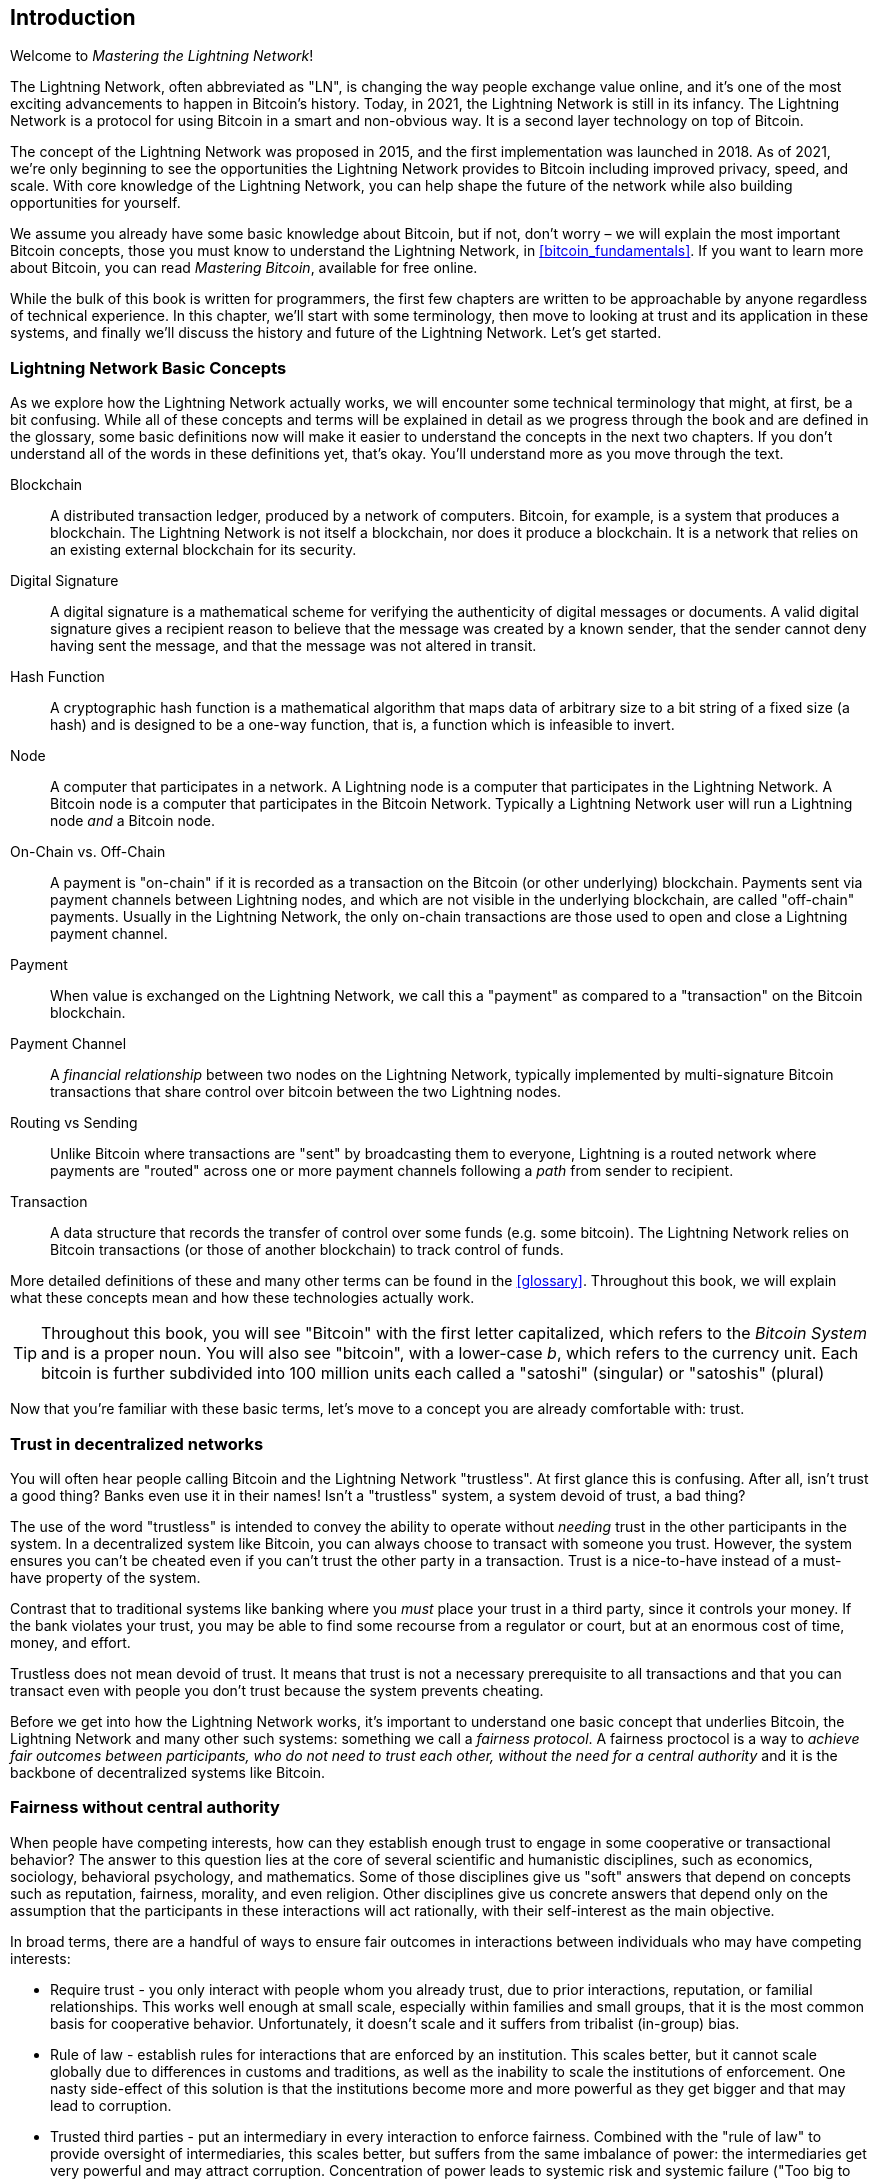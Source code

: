 [role="pagenumrestart"]
[[intro_what_is_the_lightning_network]]
== Introduction

Welcome to _Mastering the Lightning Network_!

The Lightning Network, often abbreviated as "LN", is changing the way people exchange value online, and it's one of the most exciting advancements to happen in Bitcoin's history.
Today, in 2021, the Lightning Network is still in its infancy. The Lightning Network is a protocol for using Bitcoin in a smart and non-obvious way. It is a second layer technology on top of Bitcoin.

The concept of the Lightning Network was proposed in 2015, and the first implementation was launched in 2018. As of 2021, we're only beginning to see the opportunities the Lightning Network provides to Bitcoin including improved privacy, speed, and scale.
With core knowledge of the Lightning Network, you can help shape the future of the network while also building opportunities for yourself.

We assume you already have some basic knowledge about Bitcoin, but if not, don't worry – we will explain the most important Bitcoin concepts, those you must know to understand the Lightning Network, in <<bitcoin_fundamentals>>. If you want to learn more about Bitcoin, you can read _Mastering Bitcoin_, available for free online.

While the bulk of this book is written for programmers, the first few chapters are written to be approachable by anyone regardless of technical experience. In this chapter, we'll start with some terminology, then move to looking at trust and its application in these systems, and finally we'll discuss the history and future of the Lightning Network. Let's get started.


=== Lightning Network Basic Concepts

As we explore how the Lightning Network actually works, we will encounter some technical terminology that might, at first, be a bit confusing. While all of these concepts and terms will be explained in detail as we progress through the book and are defined in the glossary, some basic definitions now will make it easier to understand the concepts in the next two chapters. If you don't understand all of the words in these definitions yet, that's okay. You'll understand more as you move through the text.

Blockchain:: A distributed transaction ledger, produced by a network of computers. Bitcoin, for example, is a system that produces a blockchain. The Lightning Network is not itself a blockchain, nor does it produce a blockchain. It is a network that relies on an existing external blockchain for its security.

Digital Signature:: A digital signature is a mathematical scheme for verifying the authenticity of digital messages or documents. A valid digital signature gives a recipient reason to believe that the message was created by a known sender, that the sender cannot deny having sent the message, and that the message was not altered in transit.

Hash Function:: A cryptographic hash function is a mathematical algorithm that maps data of arbitrary size to a bit string of a fixed size (a hash) and is designed to be a one-way function, that is, a function which is infeasible to invert.

Node:: A computer that participates in a network. A Lightning node is a computer that participates in the Lightning Network. A Bitcoin node is a computer that participates in the Bitcoin Network. Typically a Lightning Network user will run a Lightning node _and_ a Bitcoin node.

On-Chain vs. Off-Chain:: A payment is "on-chain" if it is recorded as a transaction on the Bitcoin (or other underlying) blockchain. Payments sent via payment channels between Lightning nodes, and which are not visible in the underlying blockchain, are called "off-chain" payments. Usually in the Lightning Network, the only on-chain transactions are those used to open and close a Lightning payment channel.

Payment:: When value is exchanged on the Lightning Network, we call this a "payment" as compared to a "transaction" on the Bitcoin blockchain.

Payment Channel:: A _financial relationship_ between two nodes on the Lightning Network, typically implemented by multi-signature Bitcoin transactions that share control over bitcoin between the two Lightning nodes.

Routing vs Sending:: Unlike Bitcoin where transactions are "sent" by broadcasting them to everyone, Lightning is a routed network where payments are "routed" across one or more payment channels following a _path_ from sender to recipient.

Transaction:: A data structure that records the transfer of control over some funds (e.g. some bitcoin). The Lightning Network relies on Bitcoin transactions (or those of another blockchain) to track control of funds.

More detailed definitions of these and many other terms can be found in the <<glossary>>. Throughout this book, we will explain what these concepts mean and how these technologies actually work.

[TIP]
====
Throughout this book, you will see "Bitcoin" with the first letter capitalized, which refers to the _Bitcoin System_ and is a proper noun. You will also see "bitcoin", with a lower-case _b_, which refers to the currency unit. Each bitcoin is further subdivided into 100 million units each called a "satoshi" (singular) or "satoshis" (plural)
====

Now that you're familiar with these basic terms, let's move to a concept you are already comfortable with: trust.


=== Trust in decentralized networks

You will often hear people calling Bitcoin and the Lightning Network "trustless". At first glance this is confusing. After all, isn't trust a good thing? Banks even use it in their names! Isn't a "trustless" system, a system devoid of trust, a bad thing?

The use of the word "trustless" is intended to convey the ability to operate without _needing_ trust in the other participants in the system. In a decentralized system like Bitcoin, you can always choose to transact with someone you trust. However, the system ensures you can't be cheated even if you can't trust the other party in a transaction. Trust is a nice-to-have instead of a must-have property of the system.

Contrast that to traditional systems like banking where you _must_ place your trust in a third party, since it controls your money. If the bank violates your trust, you may be able to find some recourse from a regulator or court, but at an enormous cost of time, money, and effort.

Trustless does not mean devoid of trust. It means that trust is not a necessary prerequisite to all transactions and that you can transact even with people you don't trust because the system prevents cheating.

Before we get into how the Lightning Network works, it's important to understand one basic concept that underlies Bitcoin, the Lightning Network and many other such systems: something we call a _fairness protocol_. A fairness proctocol is a way to _achieve fair outcomes between participants, who do not need to trust each other, without the need for a central authority_ and it is the backbone of decentralized systems like Bitcoin.


=== Fairness without central authority

When people have competing interests, how can they establish enough trust to engage in some cooperative or transactional behavior? The answer to this question lies at the core of several scientific and humanistic disciplines, such as economics, sociology, behavioral psychology, and mathematics. Some of those disciplines give us "soft" answers that depend on concepts such as reputation, fairness, morality, and even religion. Other disciplines give us concrete answers that depend only on the assumption that the participants in these interactions will act rationally, with their self-interest as the main objective.

In broad terms, there are a handful of ways to ensure fair outcomes in interactions between individuals who may have competing interests:

* Require trust - you only interact with people whom you already trust, due to prior interactions, reputation, or familial relationships. This works well enough at small scale, especially within families and small groups, that it is the most common basis for cooperative behavior. Unfortunately, it doesn't scale and it suffers from tribalist (in-group) bias.

* Rule of law - establish rules for interactions that are enforced by an institution. This scales better, but it cannot scale globally due to differences in customs and traditions, as well as the inability to scale the institutions of enforcement. One nasty side-effect of this solution is that the institutions become more and more powerful as they get bigger and that may lead to corruption.

* Trusted third parties - put an intermediary in every interaction to enforce fairness. Combined with the "rule of law" to provide oversight of intermediaries, this scales better, but suffers from the same imbalance of power: the intermediaries get very powerful and may attract corruption. Concentration of power leads to systemic risk and systemic failure ("Too big to fail").

* Game theoretical fairness protocols - this last category emerges from the combination of the internet and cryptography and is the subject of this section. Let's see how it works and what its advantages and disadvantages are.

==== Trusted protocols without intermediaries

Cryptographic systems like Bitcoin and the Lightning Network are systems that allow you to transact with people (and computers) that you don't trust. This is often referred to as "trustless" operation, even though it is not actually trustless. You have to trust in the software that you run, and you have to trust that the protocol implemented by that software will result in fair outcomes.

The big distinction between a cryptographic system like this and a traditional financial system is that in traditional finance you have a _trusted third party_, for example a bank, to ensure that outcomes are fair. A significant problem with such systems is that they give too much power to the third party, and they are also vulnerable to a _single point of failure_. If the trusted third party itself violates trust or attempts to cheat, the basis of trust breaks.

As you study cryptographic systems, you will notice a certain pattern: instead of relying on a trusted third party, these systems attempt to prevent unfair outcomes by using a system of incentives and disincentives. In cryptographic systems you place trust in the _protocol_, which is effectively a system with a set of rules that, if properly designed, will correctly apply the desired incentives and disincentives. The advantage of this approach is two-fold. Not only do you avoid trusting a third party, you also reduce the need to enforce fair outcomes. So long as the participants follow the agreed protocol and stay within the system, the incentive mechanism in that protocol achieves fair outcomes without enforcement.

The use of incentives and disincentives to achieve fair outcomes is one aspect of a branch of mathematics called _game theory_, which studies "models of strategic interaction among rational decision makers" footnote:[Wikipedia "Game Theory": https://en.wikipedia.org/wiki/Game_theory]. Cryptographic systems that control financial interactions between participants, such as Bitcoin and the Lightning Network, rely heavily on game theory to prevent participants from cheating and allow participants who don't trust each other to achieve fair outcomes.

While game theory and its use in cryptographic systems may appear confounding and unfamiliar at first, chances are you're already familiar with these systems in your everyday life; you just don't recognize them yet. Below we'll use a simple example from childhood to help us identify the basic pattern. Once you understand the basic pattern, you will see it everywhere in the blockchain space and you will come to recognize it quickly and intuitively.

In this book, we call this pattern a _Fairness Protocol_ defined as a process that uses a system of incentives and/or disincentives to ensure fair outcomes for participants who don't trust each other. Enforcement of a fairness protocol is only necessary to ensure that the participants can't escape the incentives or disincentives.

==== A fairness protocol in action

Let's look at an example of a fairness protocol, which you may already be familiar with.

Imagine a family lunch, with a parent and two children. The children are fussy eaters and the only thing they will agree to eat is fried potatoes. The parent has prepared a bowl of fried potatoes ("french fries" or "chips" depending on which English dialect you use). The two siblings must share the plate of chips. The parent must ensure a fair distribution of chips to each child, otherwise the parent will have to hear constant complaining (maybe all day) and there's always a possibility of an unfair situation escalating to violence. What is a parent to do?

There are a few different ways that fairness can be achieved in this strategic interaction between two siblings that do not trust each other and have competing interests. The naive but commonly used method is for the parent to use their authority as a trusted third party: they split the bowl of chips into two servings. This is similar to traditional finance, where a bank, accountant or lawyer acts as a trusted third party to prevent any cheating between two parties who want to transact.

The problem with this scenario is that it vests a lot of power and responsiblity in the hands of the trusted third party. In this example, the parent is fully responsible for the equal allocation of chips, the parties merely wait, watch, and complain.  The children accuse the parent of playing favorites and not allocating the chips fairly. The siblings fight over the chips, yelling "that chip is bigger!", and dragging the parent into their fight. It sounds awful, doesn't it? Should the parent yell louder? Take all of the chips away? Threaten to never make chips again and let those ungrateful children go hungry?

A much better solution exists: the siblings are taught to play a game called "split and choose". At each lunch one sibling splits the bowl of chips into two servings and the *other* sibling gets to choose which serving they want. Almost immediately, the siblings figure out the dynamic of this game. If the one splitting makes a mistake or tries to cheat, the other sibling can "punish" them by choosing the bigger bowl. It is in the best interest of both siblings, but especially the one splitting the bowl, to play fair. Only the cheater loses in this scenario. The parent doesn't even have to use their authority or enforce fairness. All the parent has to do is _enforce the protocol_; as long as the siblings cannot escape their assigned roles of "splitter" and "chooser", the protocol itself ensures a fair outcome without the need for any intervention. The parent can't play favorites or distort the outcome.

[WARNING]
====
While the infamous chip battles of the 1980's neatly illustrate the point, any similarity between the scenario above and any of the authors' actual childhood experiences with their cousins is entirely coincidental... Or is it?
====

==== Security primitives as building blocks

In order for a fairness protocol like this to work, there need to be certain guarantees, or _security primitives_, that can be combined to ensure enforcement. The first security primitive is _strict time ordering/sequencing_: the "splitting" action must happen before the "choosing" action. It's not immediately obvious, but unless you can guarantee that action A happens before action B, then the protocol falls apart. The second security primitive is _commitment with non-repudiation_. Each sibling must commit to their choice of role: either splitter or chooser. Also, once the splitting has been completed, the splitter is committed to the split they created - they cannot repudiate that choice and go try again.

Cryptographic systems offer a number of security primitives that can be combined in different ways to construct a fairness protocol. In addition to sequencing and commitment, we can also use many other tools:

- Hash functions to fingerprint data, as a form of commitment, or as the basis for a digital signature.
- Digital signatures for authentication, non-repudiation, and proof of ownership of a secret.
- Encryption/decryption to restrict access to information to authorized participants only.

This is only a small list of a whole "menagerie" of security and cryptographic primitives that are in use. More basic primitives and combinations are invented all the time.

In our real-life example, we saw one form of fairness protocol called "split and choose". This is just one of a myriad different fairness protocols that can be built by combining the building blocks of security primitives in different ways. But the basic pattern is always the same: two or more participants interact without trusting each other, by engaging in a series of steps that are part of an agreed protocol. The protocol's steps arrange incentives and disincentives to ensure that if the participants are rational, cheating is counter-productive and fairness is the automatic outcome. Enforcement is not necessary to get fair outcomes - it is only necessary to keep the participants from breaking out of the agreed protocol.

Now that you understand this basic pattern, you will start seeing it everywhere in Bitcoin, the Lightning Network and many other systems. Let's look at some specific examples next.

==== Example of the fairness protocol

The most prominent example of a "fairness protocol" is Bitcoin's consensus algorithm, _Proof of Work_ (PoW). In Bitcoin, miners compete to verify transactions and aggregate them in blocks. To ensure that the miners do not cheat, without entrusting them with authority, Bitcoin uses a system of incentives and disincentives. Miners have to use a lot of electricity doing "work" that is embedded as a "proof" inside every block. This is achieved because of a property of hash functions where the output value is randomly distributed across the entire range of possible outputs. If miners succeed in producing a valid block fast enough, they are rewarded by earning the block reward for that block. Forcing miners to use a lot of electricity before the network considers their block means that they have an incentive to correctly validate the transactions in the block. If they cheat or make any kind of mistake, their block is rejected and the electricity they used to "prove" it is wasted. No one needs to force miners to produce valid blocks; the reward and punishment incentivize them to do so. All the protocol needs to do is ensure that only valid blocks with proof of work are accepted.

The "fairness protocol" pattern can also be found in many different aspects of the Lightning Network:

* Those who fund channels make sure that they have a refund transaction signed before they publish the funding transaction.

* Whenever a channel is moved to a new state, the old state is "revoked" by ensuring that if anyone tries to broadcast it, they lose the entire balance and get punished.

* Those who forward payments know that if they commit funds forward, they can either get a refund or they get paid by the node preceding them.

Again and again, we see this pattern. Fair outcomes are not enforced by any authority. They emerge as the natural consequence of a protocol that rewards fairness and punishes cheating. A fairness protocol that harnesses self-interest by directing it towards fair outcomes.

Bitcoin and the Lightning Network are both implementations of fairness protocols. So why do we need the Lightning Network? Isn't Bitcoin enough?


=== Motivation for the Lightning Network

Bitcoin is a system that records transactions on a globally replicated public ledger. Every transaction is seen, validated and stored by every participating computer. As you can imagine, this generates a lot of data and is difficult to scale.

As Bitcoin and the demand for transactions grew, the number of transactions in each block increased until it eventually reached the block size limit.
Once blocks are "full", excess transactions are left to wait in a queue. Many users will increase the fees they're willing to pay in order to buy space for their transactions in the next block.

If demand continues to outpace the capacity of the network, an increasing number of users' transactions are left waiting unconfirmed. Competition for fees also increases the cost of each transaction, making many smaller-value transactions (e.g. micro-transactions) completely uneconomical during periods of particularly high demand.

To solve this problem, we could increase the block size limit to create space for more transactions. An increase in the "supply" of block space will lead to a lower price equilibrium for transaction fees.

However, increasing block size shifts the cost to node operators and requires them to expend more resources to validate and store the blockchain. Because blockchains are gossip protocols, each node is required to know and validate every single transaction that occurs on the network. Furthermore, once validated, each transaction and block must be propagated to the node's "neighbors", multiplying the bandwidth requirements. As such, the greater the block size, the greater the bandwidth, processing, and storage requirements for each individual node. Increasing transaction capacity in this way has the undesirable effect of centralizing the system by reducing the number of nodes and node operators. Since node operators are not compensated for running nodes, if nodes are very expensive to run, only a few well-funded node operators will continue to run nodes.

==== Scaling Blockchains

The side effects of increasing the block size or decreasing the block time with respect to centralization of the network are severe as a few calculations with the numbers show.

Let us assume the usage of Bitcoin grows so that the network has to process 40,000 transactions per second, which is the approximate transaction processing level of the VISA network during peak usage.

Assuming 250 bytes on average per transaction, this would result in a data stream of 10 megabytes per second or 80 Mbit/s just to be able to receive all the transactions.
This does not include the traffic overhead of forwarding the transaction information to other peers.
While 10 MB/s does not seem extreme in the context of high-speed fiber optic and 5G mobile speeds, it would effectively exclude anyone who cannot meet this requirement from running a node, especially in countries where high-performance internet is not affordable or widely available.

Users also have many other demands on their bandwidth and cannot be expected to expend this much only to receive transactions.

Furthermore, storing this information locally would result in 864 gigabytes per day. This is roughly one terabyte of data, or the size of a hard drive.


Verifying 40,000 ECDSA signatures per second is also barely feasible (c.f.: https://bitcoin.stackexchange.com/questions/95339/how-many-bitcoin-transactions-can-be-verified-per-second) making the _Initial Blockchain Download (IBD)_ of the Bitcoin blockchain  (synchronizing and verifying everything starting from the genesis block) almost impossible without very expensive hardware.

While 40,000 transactions per second seems like a lot, it only achieves parity with traditional financial payment networks at peak times. Innovations in machine-to-machine payments, micro-transactions and other applications are likely to push demand to many orders higher than that.

Simply put: You can't scale a blockchain to validate the entire world's transactions in a decentralized way.

_But what if each node wasn't required to know and validate every single transaction? What if there was a way to have scalable off-chain transactions, without losing the security of the Bitcoin network?_

In February 2015, Joseph Poon and Thaddeus Dryja proposed a possible solution to the Bitcoin Scalability Problem, with the publication of _"The Bitcoin Lightning Network: Scalable Off-Chain Instant Payments"_
footnote:[Joseph Poon, Thaddeus Dryja - "The Bitcoin Lightning Network: Scalable Off-Chain Instant Payments" (https://lightning.network/lightning-network-paper.pdf).]

In the (now outdated) whitepaper, Poon and Dryja estimate that in order for Bitcoin to reach the 47,000 transactions per second processed at peak by Visa, it would require 8 GB blocks.
This would make running a node completely untenable for anyone but large scale enterprises and industrial grade operations.
The result would be a network in which only a few users could actually validate the state of the ledger.
Bitcoin relies on users validating the ledger for themselves, without explicitly trusting third parties, in order to stay decentralized.
Pricing users out of running nodes would force the average user to trust third parties to discover the state of the ledger, ultimately breaking the trust model of Bitcoin.

The Lightning Network proposes a new network, a "second layer", where users can make payments to each other peer-to-peer, without the necessity of publishing a transaction to the Bitcoin blockchain for each payment.
Users may pay each other on the Lightning Network as many times as they want, without creating additional Bitcoin transactions or incurring on-chain fees.
They only make use of the Bitcoin blockchain in order to load bitcoin onto the Lightning network initially and to "settle", that is, to remove bitcoin from the Lightning Network.
The result is that many more Bitcoin payments can take place "off-chain", with only the initial loading and final settlement transactions needing to be validated and stored by Bitcoin nodes.
Aside from reducing the burden on nodes, payments on the Lightning Network are cheaper for users as they do not need to pay blockchain fees, and more private for users as they are not published to all participants of the network and furthermore not stored permanently.

While the Lightning Network was initially conceived for Bitcoin, it can be implemented on any blockchain that meets some basic technical requirements. Other blockchains, such as Litecoin, already support the Lightning Network. Additionally, several other blockchains are developing similar "second layer" or "layer 2" solutions to help them scale.

=== The Lightning Network's defining features

The Lightning Network is a network that operates as a "second layer" protocol on top of Bitcoin and other blockchains. The Lightning Network enables fast, secure, private, trustless, and permissionless payments. Here are some of the features of the Lightning Network:

 * Users of the Lightning Network can route payments to each other for low cost and in real time.
 * Users who exchange value over the Lightning Network do not need to wait for block confirmations for payments.
 * Once a payment on the Lightning Network has completed, usually within a few seconds, it is final and cannot be reversed. Like a Bitcoin transaction, a payment on the Lightning Network can only be refunded by the recipient.
 * While "on-chain" Bitcoin transactions are broadcast and verified by all nodes in the network, payments routed on the Lightning Network are transmitted between pairs of nodes and are not visible to everyone, resulting in much greater privacy.
 * Unlike transactions on the Bitcoin Network, payments routed on the Lightning Network do not need to be stored permanently. Lightning thus uses fewer resources and hence is cheaper. This property also has benefits for privacy.
 * The Lightning Network uses onion routing, similar to the protocol used by The Onion Router (Tor) privacy network, so that even the nodes involved in routing a payment are only directly aware of their predecessor and successor in the payment route.
 * When used on top of Bitcoin, the Lightning Network uses real bitcoin which is always in the possession (custody) and full control of the user. Lightning is not a separate token or coin, it _is_ Bitcoin.


[[user-stories]]
=== Lightning Network Use Cases, Users, and Their Stories

In order to better understand how the Lightning Network actually works, and why people use it, we'll be following a number of users and their stories.

In our examples, some of the people have already used Bitcoin and others are completely new to the Bitcoin network. Each person and their story, as listed here, illustrate one or more specific use cases. We'll be revisiting them throughout this book:

consumer::
Alice is a Bitcoin user who wants to make fast, secure, cheap, and private payments for small retail purchases. She buys coffee with bitcoin, using the Lightning Network.

merchant::
Bob owns a coffee shop, "Bob's Cafe". "On-chain" Bitcoin payments don't scale for small amounts like a cup of coffee, so he uses the Lightning Network to accept Bitcoin payments almost instantaneously and for low fees.

software service business::
Chan is a Chinese entrepreneur who sells information services related to the Lightning Network, as well as Bitcoin and other cryptocurrencies. Chan is selling these information services over the Internet by implementing micro-payments over the Lightning Network. Additionally, Chan has implemented a liquidity provider service that rents inbound channel capacity on the Lightning Network, charging a small bitcoin fee for each rental period.

gamer::
Dina is a teenage gamer from Russia. She plays many different computer games, but her favorite ones are those that have an "in-game economy" based on real money. As she plays games, she also earns money by acquiring and selling virtual in-game items. The Lightning Network allows her to transact in small amounts for in-game items as well as earn small amounts for completing quests.

=== Chapter Summary

In this chapter, we talked about the fundamental concept that underlies both Bitcoin and the Lightning Network: the fairness protocol.

We looked at the history of the Lightning Network and the motivations behind second layer scaling solutions for Bitcoin and other blockchain-based networks.

We learned basic terminology including node, payment channel, on-chain transactions, and off-chain payments.

Finally, we met Alice, Bob, Chan and Dina, who we'll be following throughout the rest of the book. In the next chapter, we'll meet Alice and walk through her thought process as she selects a Lightning wallet and prepares to make her first Lightning payment to buy a cup of coffee from Bob's Cafe.
